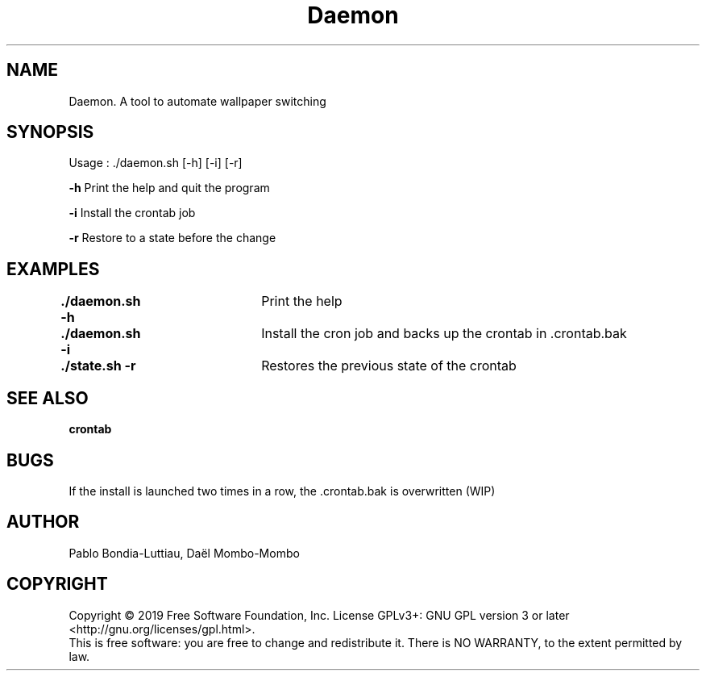 .TH Daemon 1 "14 October 2019" "version 1.0"
.SH NAME
Daemon. A tool to automate wallpaper switching
.SH SYNOPSIS
Usage : ./daemon.sh [-h] [-i] [-r]
.PP
.B -h
\tPrint the help and quit the program
.PP
.B -i
\tInstall the crontab job
.PP
.B -r
\tRestore to a state before the change
.SH EXAMPLES
.B ./daemon.sh -h\t
Print the help
.PP
.B ./daemon.sh -i\t
Install the cron job and backs up the crontab in .crontab.bak
.PP
.B ./state.sh -r\t
Restores the previous state of the crontab
.SH SEE ALSO
.B crontab
.SH BUGS
If the install is launched two times in a row, the .crontab.bak is overwritten (WIP)
.PP
.SH AUTHOR
Pablo Bondia-Luttiau, Daël Mombo-Mombo
.SH COPYRIGHT
Copyright © 2019 Free Software Foundation, Inc.  License GPLv3+: GNU GPL version 3 or later <http://gnu.org/licenses/gpl.html>.
       This is free software: you are free to change and redistribute it.  There is NO WARRANTY, to the extent permitted by law.